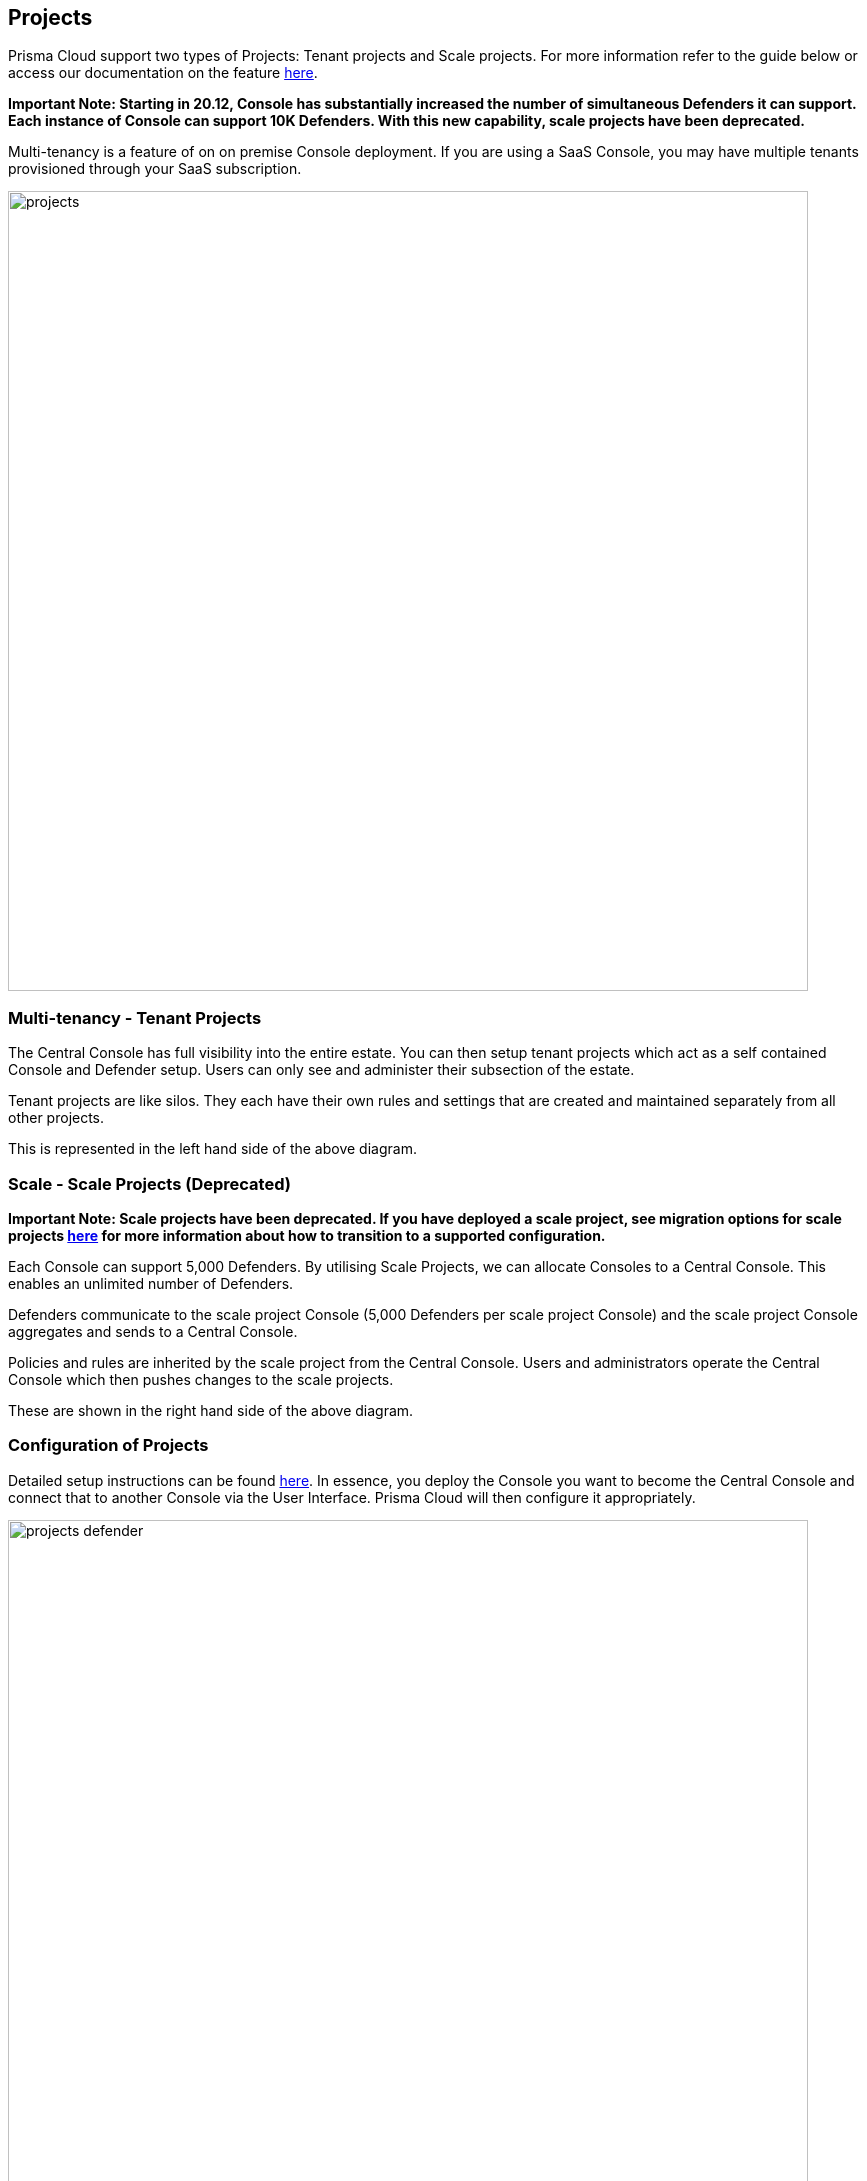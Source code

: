 == Projects

Prisma Cloud support two types of Projects:
Tenant projects and Scale projects. For more information refer to the
guide below or access our documentation on the feature
https://docs.paloaltonetworks.com/prisma/prisma-cloud/prisma-cloud-admin-guide-compute/deployment_patterns/projects.html[here].

*Important Note: Starting in 20.12, Console has substantially increased the number of simultaneous Defenders it can support. Each instance of Console can support 10K Defenders. With this new capability, scale projects have been deprecated.*

Multi-tenancy is a feature of on on premise Console deployment.  If you
are using a SaaS Console, you may have multiple tenants provisioned through
your SaaS subscription.

image::projects.png[width=800]


=== Multi-tenancy - Tenant Projects

The Central Console has full visibility into the entire estate. You can
then setup tenant projects which act as a self contained Console and
Defender setup. Users can only see and administer their subsection of
the estate.

Tenant projects are like silos. They each have their own rules and
settings that are created and maintained separately from all other
projects.

This is represented in the left hand side of the above diagram.


=== Scale - Scale Projects *(Deprecated)*

*Important Note: Scale projects have been deprecated. If you have deployed a scale project, see migration options for scale projects https://docs.paloaltonetworks.com/prisma/prisma-cloud/22-01/prisma-cloud-compute-edition-admin/deployment_patterns/migration_options_for_scale_projects.html[here] for more information about how to transition to a supported configuration.*

Each Console can support 5,000 Defenders. By utilising Scale Projects,
we can allocate Consoles to a Central Console. This enables an unlimited
number of Defenders.

Defenders communicate to the scale project Console (5,000 Defenders per
scale project Console) and the scale project Console aggregates and
sends to a Central Console.

Policies and rules are inherited by the scale project from the Central
Console. Users and administrators operate the Central Console which then
pushes changes to the scale projects.

These are shown in the right hand side of the above diagram.


=== Configuration of Projects

Detailed setup instructions can be found
https://docs.paloaltonetworks.com/prisma/prisma-cloud/prisma-cloud-admin-guide-compute/deployment_patterns/projects.html[here].
In essence, you deploy the Console you want to become the Central
Console and connect that to another Console via the User Interface.
Prisma Cloud will then configure it appropriately.

image::projects_defender.png[width=800]

By default, the master and its supervisor Consoles communicate over port
8083. You can configure a different port by setting
MANAGEMENT\_PORT\_HTTPS in twistlock.cfg at install time. All Consoles
must use the same value for MANAGEMENT\_PORT\_HTTPS.
